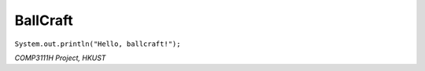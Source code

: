 =========
BallCraft
=========

``System.out.println("Hello, ballcraft!");``

*COMP3111H Project, HKUST*
